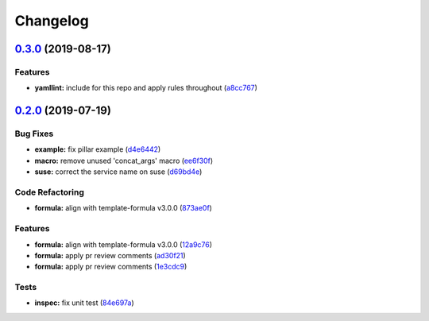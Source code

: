 
Changelog
=========

`0.3.0 <https://github.com/saltstack-formulas/sysstat-formula/compare/v0.2.0...v0.3.0>`_ (2019-08-17)
---------------------------------------------------------------------------------------------------------

Features
^^^^^^^^


* **yamllint:** include for this repo and apply rules throughout (\ `a8cc767 <https://github.com/saltstack-formulas/sysstat-formula/commit/a8cc767>`_\ )

`0.2.0 <https://github.com/saltstack-formulas/sysstat-formula/compare/v0.1.0...v0.2.0>`_ (2019-07-19)
---------------------------------------------------------------------------------------------------------

Bug Fixes
^^^^^^^^^


* **example:** fix pillar example (\ `d4e6442 <https://github.com/saltstack-formulas/sysstat-formula/commit/d4e6442>`_\ )
* **macro:** remove unused 'concat_args' macro (\ `ee6f30f <https://github.com/saltstack-formulas/sysstat-formula/commit/ee6f30f>`_\ )
* **suse:** correct the service name on suse (\ `d69bd4e <https://github.com/saltstack-formulas/sysstat-formula/commit/d69bd4e>`_\ )

Code Refactoring
^^^^^^^^^^^^^^^^


* **formula:** align with template-formula v3.0.0 (\ `873ae0f <https://github.com/saltstack-formulas/sysstat-formula/commit/873ae0f>`_\ )

Features
^^^^^^^^


* **formula:** align with template-formula v3.0.0 (\ `12a9c76 <https://github.com/saltstack-formulas/sysstat-formula/commit/12a9c76>`_\ )
* **formula:** apply pr review comments (\ `ad30f21 <https://github.com/saltstack-formulas/sysstat-formula/commit/ad30f21>`_\ )
* **formula:** apply pr review comments (\ `1e3cdc9 <https://github.com/saltstack-formulas/sysstat-formula/commit/1e3cdc9>`_\ )

Tests
^^^^^


* **inspec:** fix unit test (\ `84e697a <https://github.com/saltstack-formulas/sysstat-formula/commit/84e697a>`_\ )
